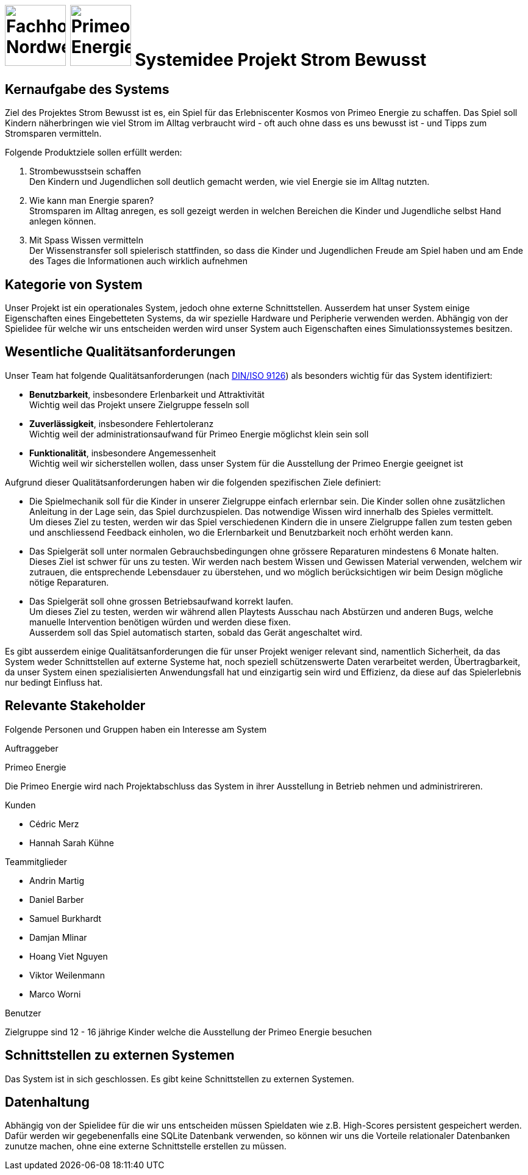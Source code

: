 = image:images/fhnw-logo.png[Fachhochschule Nordwestschweiz, 100] image:images/primeo-energie-logo.png[Primeo Energie, 100] Systemidee Projekt Strom Bewusst

== Kernaufgabe des Systems
****
Ziel des Projektes Strom Bewusst ist es, ein Spiel für das Erlebniscenter Kosmos von Primeo Energie zu schaffen. Das Spiel soll Kindern näherbringen wie viel Strom im Alltag verbraucht wird - oft auch ohne dass es uns bewusst ist - und Tipps zum Stromsparen vermitteln.

Folgende Produktziele sollen erfüllt werden:

1. Strombewusstsein schaffen +
  Den Kindern und Jugendlichen soll deutlich gemacht werden, wie viel Energie sie im Alltag nutzten.
2. Wie kann man Energie sparen? +
  Stromsparen im Alltag anregen, es soll gezeigt werden in welchen Bereichen die Kinder und Jugendliche selbst Hand anlegen können.
3. Mit Spass Wissen vermitteln +
  Der Wissenstransfer soll spielerisch stattfinden, so dass die Kinder und Jugendlichen Freude am Spiel haben und am Ende des Tages die Informationen auch wirklich aufnehmen
****

== Kategorie von System
****
Unser Projekt ist ein operationales System, jedoch ohne externe Schnittstellen. Ausserdem hat unser System einige Eigenschaften eines Eingebetteten Systems, da wir spezielle Hardware und Peripherie verwenden werden.
Abhängig von der Spielidee für welche wir uns entscheiden werden wird unser System auch Eigenschaften eines Simulationssystemes besitzen.
****

== Wesentliche Qualitätsanforderungen
****
Unser Team hat folgende Qualitätsanforderungen (nach https://de.wikipedia.org/wiki/ISO/IEC_9126[DIN/ISO 9126]) als besonders wichtig für das System identifiziert:

* **Benutzbarkeit**, insbesondere Erlenbarkeit und Attraktivität +
  Wichtig weil das Projekt unsere Zielgruppe fesseln soll
* **Zuverlässigkeit**, insbesondere Fehlertoleranz +
  Wichtig weil der administrationsaufwand für Primeo Energie möglichst klein sein soll
* **Funktionalität**, insbesondere Angemessenheit +
  Wichtig weil wir sicherstellen wollen, dass unser System für die Ausstellung der Primeo Energie geeignet ist

Aufgrund dieser Qualitätsanforderungen haben wir die folgenden spezifischen Ziele definiert:

* Die Spielmechanik soll für die Kinder in unserer Zielgruppe einfach erlernbar sein. Die Kinder sollen ohne zusätzlichen Anleitung in der Lage sein, das Spiel durchzuspielen. Das notwendige Wissen wird innerhalb des Spieles vermittelt. +
  Um dieses Ziel zu testen, werden wir das Spiel verschiedenen Kindern die in unsere Zielgruppe fallen zum testen geben und anschliessend Feedback einholen, wo die Erlernbarkeit und Benutzbarkeit noch erhöht werden kann.
* Das Spielgerät soll unter normalen Gebrauchsbedingungen ohne grössere Reparaturen mindestens 6 Monate halten. +
  Dieses Ziel ist schwer für uns zu testen. Wir werden nach bestem Wissen und Gewissen Material verwenden, welchem wir zutrauen, die entsprechende Lebensdauer zu überstehen, und wo möglich berücksichtigen wir beim Design mögliche nötige Reparaturen.
* Das Spielgerät soll ohne grossen Betriebsaufwand korrekt laufen. +
  Um dieses Ziel zu testen, werden wir während allen Playtests Ausschau nach Abstürzen und anderen Bugs, welche manuelle Intervention benötigen würden und werden diese fixen. +
  Ausserdem soll das Spiel automatisch starten, sobald das Gerät angeschaltet wird.

Es gibt ausserdem einige Qualitätsanforderungen die für unser Projekt weniger relevant sind, namentlich Sicherheit, da das System weder Schnittstellen auf externe Systeme hat, noch speziell schützenswerte Daten verarbeitet werden, Übertragbarkeit, da unser System einen spezialisierten Anwendungsfall hat und einzigartig sein wird und Effizienz, da diese auf das Spielerlebnis nur bedingt Einfluss hat.
****

== Relevante Stakeholder
****
Folgende Personen und Gruppen haben ein Interesse am System

.Auftraggeber
Primeo Energie

Die Primeo Energie wird nach Projektabschluss das System in ihrer Ausstellung in Betrieb nehmen und administrireren.

.Kunden
* Cédric Merz
* Hannah Sarah Kühne

.Teammitglieder
* Andrin Martig
* Daniel Barber
* Samuel Burkhardt
* Damjan Mlinar
* Hoang Viet Nguyen
* Viktor Weilenmann
* Marco Worni

.Benutzer
Zielgruppe sind 12 - 16 jährige Kinder welche die Ausstellung der Primeo Energie besuchen
****

== Schnittstellen zu externen Systemen
****
Das System ist in sich geschlossen. Es gibt keine Schnittstellen zu externen Systemen.
****

== Datenhaltung
****
Abhängig von der Spielidee für die wir uns entscheiden müssen Spieldaten wie z.B. High-Scores persistent gespeichert werden. Dafür werden wir gegebenenfalls eine SQLite Datenbank verwenden, so können wir uns die  Vorteile relationaler Datenbanken zunutze machen, ohne eine externe Schnittstelle erstellen zu müssen.
****
